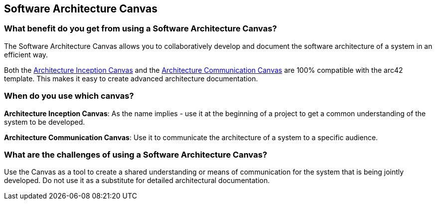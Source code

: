 == Software Architecture Canvas

=== What benefit do you get from using a Software Architecture Canvas?

The Software Architecture Canvas allows you to collaboratively develop and document the software architecture of a system in an efficient way.

Both the https://canvas.arc42.org/architecture-inception-canvas[Architecture Inception Canvas] and the https://canvas.arc42.org/architecture-communication-canvas[Architecture Communication Canvas] are 100% compatible with the arc42 template. This makes it easy to create advanced architecture documentation.

=== When do you use which canvas?

*Architecture Inception Canvas*: As the name implies - use it at the beginning of a project to get a common understanding of the system to be developed.

*Architecture Communication Canvas*: Use it to communicate the architecture of a system to a specific audience.

=== What are the challenges of using a Software Architecture Canvas?

Use the Canvas as a tool to create a shared understanding or means of communication for the system that is being jointly developed. Do not use it as a substitute for detailed architectural documentation.

